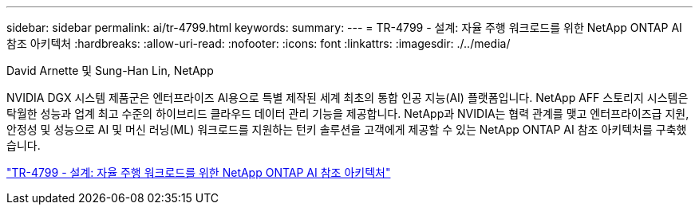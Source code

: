 ---
sidebar: sidebar 
permalink: ai/tr-4799.html 
keywords:  
summary:  
---
= TR-4799 - 설계: 자율 주행 워크로드를 위한 NetApp ONTAP AI 참조 아키텍처
:hardbreaks:
:allow-uri-read: 
:nofooter: 
:icons: font
:linkattrs: 
:imagesdir: ./../media/


David Arnette 및 Sung-Han Lin, NetApp

[role="lead"]
NVIDIA DGX 시스템 제품군은 엔터프라이즈 AI용으로 특별 제작된 세계 최초의 통합 인공 지능(AI) 플랫폼입니다. NetApp AFF 스토리지 시스템은 탁월한 성능과 업계 최고 수준의 하이브리드 클라우드 데이터 관리 기능을 제공합니다. NetApp과 NVIDIA는 협력 관계를 맺고 엔터프라이즈급 지원, 안정성 및 성능으로 AI 및 머신 러닝(ML) 워크로드를 지원하는 턴키 솔루션을 고객에게 제공할 수 있는 NetApp ONTAP AI 참조 아키텍처를 구축했습니다.

link:https://www.netapp.com/pdf.html?item=/media/8554-tr4799designpdf.pdf["TR-4799 - 설계: 자율 주행 워크로드를 위한 NetApp ONTAP AI 참조 아키텍처"^]
